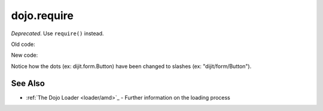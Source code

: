 .. _dojo/require:

============
dojo.require
============

*Deprecated*.   Use ``require()`` instead.

Old code:

.. js ::

    dojo.require("dijit.form.Button");
    dojo.require("dojox.layout.ContentPane");
    ...
    CODE HERE

New code:

.. js ::

    require(["dijit/form/Button", "dojox/layout/ContentPane", ...], function(Button, ContentPane, ...){
       CODE HERE
    });

Notice how the dots (ex: dijit.form.Button) have been changed to slashes (ex: "dijit/form/Button").

See Also
========

* :ref:`The Dojo Loader <loader/amd>`_ - Further information on the loading process
